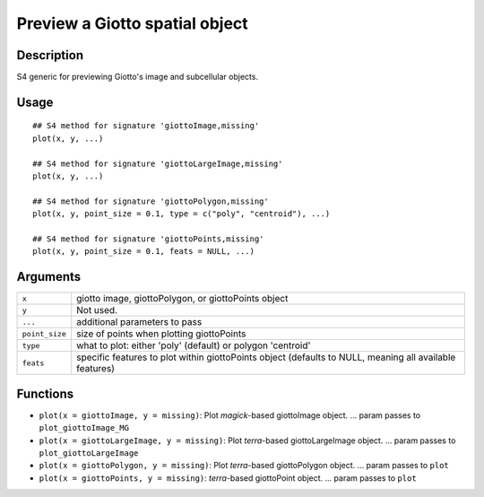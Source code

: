 Preview a Giotto spatial object
-------------------------------

Description
~~~~~~~~~~~

S4 generic for previewing Giotto's image and subcellular objects.

Usage
~~~~~

::

   ## S4 method for signature 'giottoImage,missing'
   plot(x, y, ...)

   ## S4 method for signature 'giottoLargeImage,missing'
   plot(x, y, ...)

   ## S4 method for signature 'giottoPolygon,missing'
   plot(x, y, point_size = 0.1, type = c("poly", "centroid"), ...)

   ## S4 method for signature 'giottoPoints,missing'
   plot(x, y, point_size = 0.1, feats = NULL, ...)

Arguments
~~~~~~~~~

+-----------------------------------+-----------------------------------+
| ``x``                             | giotto image, giottoPolygon, or   |
|                                   | giottoPoints object               |
+-----------------------------------+-----------------------------------+
| ``y``                             | Not used.                         |
+-----------------------------------+-----------------------------------+
| ``...``                           | additional parameters to pass     |
+-----------------------------------+-----------------------------------+
| ``point_size``                    | size of points when plotting      |
|                                   | giottoPoints                      |
+-----------------------------------+-----------------------------------+
| ``type``                          | what to plot: either 'poly'       |
|                                   | (default) or polygon 'centroid'   |
+-----------------------------------+-----------------------------------+
| ``feats``                         | specific features to plot within  |
|                                   | giottoPoints object (defaults to  |
|                                   | NULL, meaning all available       |
|                                   | features)                         |
+-----------------------------------+-----------------------------------+

Functions
~~~~~~~~~

-  ``plot(x = giottoImage, y = missing)``: Plot *magick*-based
   giottoImage object. ... param passes to ``plot_giottoImage_MG``

-  ``plot(x = giottoLargeImage, y = missing)``: Plot *terra*-based
   giottoLargeImage object. ... param passes to
   ``plot_giottoLargeImage``

-  ``plot(x = giottoPolygon, y = missing)``: Plot *terra*-based
   giottoPolygon object. ... param passes to ``plot``

-  ``plot(x = giottoPoints, y = missing)``: *terra*-based giottoPoint
   object. ... param passes to ``plot``
